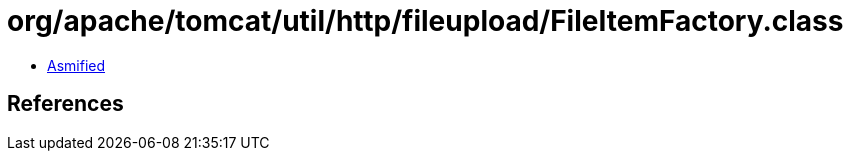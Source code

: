 = org/apache/tomcat/util/http/fileupload/FileItemFactory.class

 - link:FileItemFactory-asmified.java[Asmified]

== References

